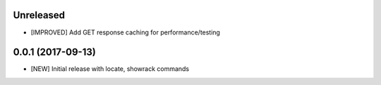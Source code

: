 Unreleased
==========

- [IMPROVED] Add GET response caching for performance/testing

0.0.1 (2017-09-13)
==================

- [NEW] Initial release with locate, showrack commands

